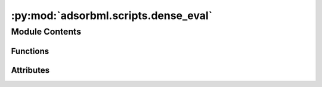:py:mod:`adsorbml.scripts.dense_eval`
=====================================

.. py:module:: adsorbml.scripts.dense_eval

.. autoapi-nested-parse::

   AdsorbML evaluation script. This script expects the results-file to be
   organized in a very specific structure in order to evaluate successfully.

   Results are to be saved out in a dictionary pickle file, where keys are the
   `system_id` and the values are energies and compute information for a
   specified `config_id`. For each `config_id` that successfully passes the
   physical constraints defined in the manuscript, the following information must
   be provided:

       ml_energy: The ML predicted adsorption energy on that particular `config_id`.

       ml+dft_energy: The DFT adsorption energy (SP or RX) as evaluated on
       the predicted ML `config_id` structure. Do note use raw DFT energies,
       ensure these are referenced correctly. None if not available.

       scf_steps: Total number of SCF steps involved in determining the DFT
       adsorption energy on the predicted ML `config_id`. For relaxation
       methods (ML+RX), sum all SCF steps across all frames. 0 if not
       available.

       ionic_steps: Total number of ionic steps in determining the DFT
       adsorption energy on the predicted ML `config_id`. This will be 1 for
       single-point methods (ML+SP). 0 if not available.

   NOTE - It is possible that due to the required filtering of physical
   constraints, no configurations are valid for a particular `system_id`. In
   this case the  system or config id can be excluded entirely from the
   results file and will be treated as a failure point at evaluation time.

   e.g.
       {
           "6_1134_23":
               {
                   "rand11": {
                       "ml_energy": -1.234,
                       "ml+dft_energy": -1.456,
                       "scf_steps": 33,
                       "ionic_steps": 1,
                   },
                   "rand5": {
                       "ml_energy": -2.489,
                       "ml+dft_energy": -2.109,
                       "scf_steps": 16,
                       "ionic_steps": 1,
                   },
                   .
                   .
                   .
               },
           "7_6566_62" :
               {
                   "rand79": {
                       "ml_energy": -1.234,
                       "ml+dft_energy": -1.456,
                       "scf_steps": 33,
                       "ionic_steps": 1,
                   },
                   .
                   .
                   .

               },
           .
           .
           .
       }



Module Contents
---------------


Functions
~~~~~~~~~

.. autoapisummary::

   adsorbml.scripts.dense_eval.is_successful
   adsorbml.scripts.dense_eval.compute_hybrid_success
   adsorbml.scripts.dense_eval.compute_valid_ml_success
   adsorbml.scripts.dense_eval.get_dft_data
   adsorbml.scripts.dense_eval.get_dft_compute
   adsorbml.scripts.dense_eval.filter_ml_data



Attributes
~~~~~~~~~~

.. autoapisummary::

   adsorbml.scripts.dense_eval.SUCCESS_THRESHOLD
   adsorbml.scripts.dense_eval.parser


.. py:data:: SUCCESS_THRESHOLD
   :value: 0.1

   

.. py:function:: is_successful(best_ml_dft_energy, best_dft_energy)

   Computes the success rate given the best ML+DFT energy and the best ground
   truth DFT energy.


   success_parity: The standard definition for success, where ML needs to be
   within the SUCCESS_THRESHOLD, or lower, of the DFT energy.

   success_much_better: A system in which the ML energy is predicted to be
   much lower (less than the SUCCESS_THRESHOLD) of the DFT energy.


.. py:function:: compute_hybrid_success(ml_data, dft_data, k)

   Computes AdsorbML success rates at varying top-k values.
   Here, results are generated for the hybrid method, where the top-k ML
   energies are used to to run DFT on the corresponding ML structures. The
   resulting energies are then compared to the ground truth DFT energies.

   Return success rates and DFT compute usage at varying k.


.. py:function:: compute_valid_ml_success(ml_data, dft_data)

   Computes validated ML success rates.
   Here, results are generated only from ML. DFT single-points are used to
   validate whether the ML energy is within 0.1eV of the DFT energy of the
   predicted structure. If valid, the ML energy is compared to the ground
   truth DFT energy, otherwise it is discarded.

   Return validated ML success rates.


.. py:function:: get_dft_data(targets)

   Organizes the released target mapping for evaluation lookup.

   oc20dense_targets.pkl:
       ['system_id 1': [('config_id 1', dft_adsorption_energy), ('config_id 2', dft_adsorption_energy)], `system_id 2]

   Returns: Dict:
       {
          'system_id 1': {'config_id 1': dft_ads_energy, 'config_id 2': dft_ads_energy},
          'system_id 2': {'config_id 1': dft_ads_energy, 'config_id 2': dft_ads_energy},
          ...
       }


.. py:function:: get_dft_compute(counts)

   Calculates the total DFT compute associated with establishing a ground
   truth using the released DFT timings: oc20dense_compute.pkl.

   Compute is measured in the total number of self-consistent steps (SC). The
   total number of ionic steps is also included for reference.


.. py:function:: filter_ml_data(ml_data, dft_data)

   For ML systems in which no configurations made it through the physical
   constraint checks, set energies to an arbitrarily high value to ensure
   a failure case in evaluation.


.. py:data:: parser

   

